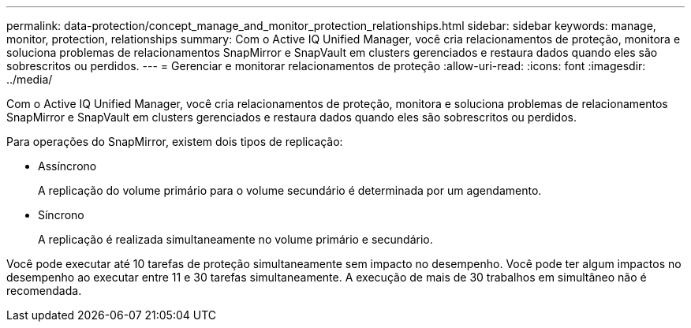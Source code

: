 ---
permalink: data-protection/concept_manage_and_monitor_protection_relationships.html 
sidebar: sidebar 
keywords: manage, monitor, protection, relationships 
summary: Com o Active IQ Unified Manager, você cria relacionamentos de proteção, monitora e soluciona problemas de relacionamentos SnapMirror e SnapVault em clusters gerenciados e restaura dados quando eles são sobrescritos ou perdidos. 
---
= Gerenciar e monitorar relacionamentos de proteção
:allow-uri-read: 
:icons: font
:imagesdir: ../media/


[role="lead"]
Com o Active IQ Unified Manager, você cria relacionamentos de proteção, monitora e soluciona problemas de relacionamentos SnapMirror e SnapVault em clusters gerenciados e restaura dados quando eles são sobrescritos ou perdidos.

Para operações do SnapMirror, existem dois tipos de replicação:

* Assíncrono
+
A replicação do volume primário para o volume secundário é determinada por um agendamento.

* Síncrono
+
A replicação é realizada simultaneamente no volume primário e secundário.



Você pode executar até 10 tarefas de proteção simultaneamente sem impacto no desempenho. Você pode ter algum impactos no desempenho ao executar entre 11 e 30 tarefas simultaneamente. A execução de mais de 30 trabalhos em simultâneo não é recomendada.
